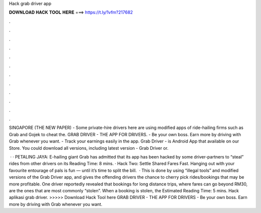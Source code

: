 Hack grab driver app



𝐃𝐎𝐖𝐍𝐋𝐎𝐀𝐃 𝐇𝐀𝐂𝐊 𝐓𝐎𝐎𝐋 𝐇𝐄𝐑𝐄 ===> https://t.ly/1vfm?217682



.



.



.



.



.



.



.



.



.



.



.



.

SINGAPORE (THE NEW PAPER) - Some private-hire drivers here are using modified apps of ride-hailing firms such as Grab and Gojek to cheat the. GRAB DRIVER - THE APP FOR DRIVERS. - Be your own boss. Earn more by driving with Grab whenever you want. - Track your earnings easily in the app. Grab Driver - is Android App that available on our Store. You could download all versions, including latest version - Grab Driver or.

 · · PETALING JAYA: E-hailing giant Grab has admitted that its app has been hacked by some driver-partners to “steal” rides from other drivers on its  Reading Time: 8 mins. · Hack Two: Settle Shared Fares Fast. Hanging out with your favourite entourage of pals is fun — until it’s time to split the bill.  · This is done by using “illegal tools” and modified versions of the Grab Driver app, and gives the offending drivers the chance to cherry pick rides/bookings that may be more profitable. One driver reportedly revealed that bookings for long distance trips, where fares can go beyond RM30, are the ones that are most commonly “stolen”. When a booking is stolen, the Estimated Reading Time: 5 mins. Hack aplikasi grab driver. >>>>> Download Hack Tool here GRAB DRIVER - THE APP FOR DRIVERS - Be your own boss. Earn more by driving with Grab whenever you want.
